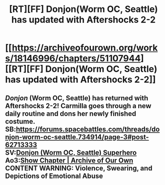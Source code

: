 #+TITLE: [RT][FF] Donjon(Worm OC, Seattle) has updated with Aftershocks 2-2

* [[https://archiveofourown.org/works/18146996/chapters/51107944][[RT][FF] Donjon(Worm OC, Seattle) has updated with Aftershocks 2-2]]
:PROPERTIES:
:Author: SilverstringstheBard
:Score: 13
:DateUnix: 1573870255.0
:DateShort: 2019-Nov-16
:FlairText: RT
:END:

** /Donjon/ (Worm OC, Seattle) has returned with Aftershocks 2-2! Carmilla goes through a new daily routine and dons her newly finished costume.\\
*SB:*[[https://forums.spacebattles.com/threads/donjon-worm-oc-seattle.734914/page-3#post-62713333]]\\
*SV:*[[https://forums.sufficientvelocity.com/threads/donjon-worm-oc-seattle.53923/page-2#post-13290039][Donjon (Worm OC, Seattle) Superhero]]\\
*Ao3:*[[https://archiveofourown.org/works/18146996/chapters/51107944][Show Chapter | Archive of Our Own]]\\
*CONTENT WARNING: Violence, Swearing, and Depictions of Emotional Abuse*
:PROPERTIES:
:Author: SilverstringstheBard
:Score: 3
:DateUnix: 1573870283.0
:DateShort: 2019-Nov-16
:END:
